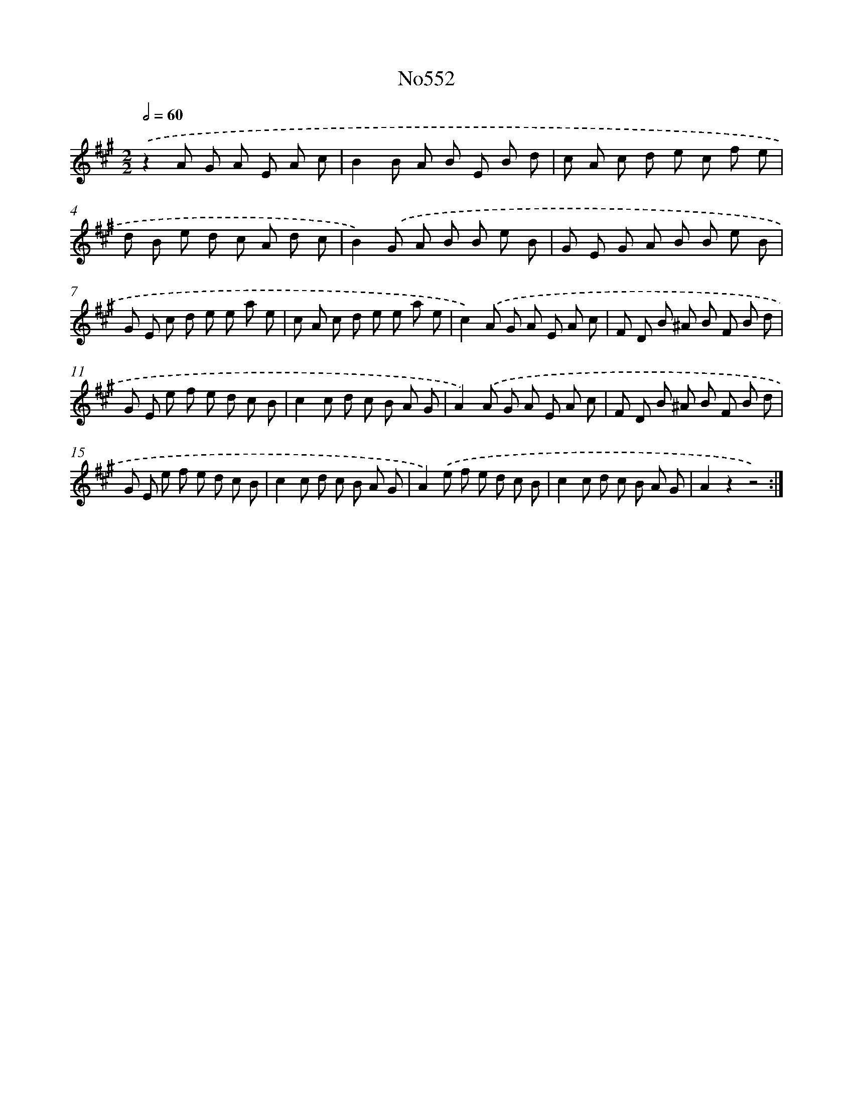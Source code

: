 X: 7022
T: No552
%%abc-version 2.0
%%abcx-abcm2ps-target-version 5.9.1 (29 Sep 2008)
%%abc-creator hum2abc beta
%%abcx-conversion-date 2018/11/01 14:36:33
%%humdrum-veritas 2496754892
%%humdrum-veritas-data 1982187743
%%continueall 1
%%barnumbers 0
L: 1/8
M: 2/2
Q: 1/2=60
K: A clef=treble
.('z2A G A E A c |
B2B A B E B d |
c A c d e c f e |
d B e d c A d c |
B2).('G A B B e B |
G E G A B B e B |
G E c d e e a e |
c A c d e e a e |
c2).('A G A E A c |
F D B ^A B F B d |
G E e f e d c B |
c2c d c B A G |
A2).('A G A E A c |
F D B ^A B F B d |
G E e f e d c B |
c2c d c B A G |
A2).('e f e d c B |
c2c d c B A G |
A2z2z4) :|]

